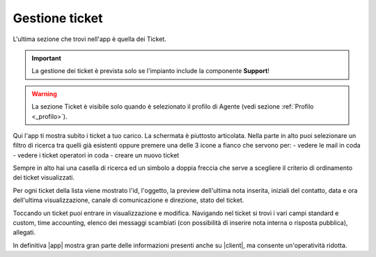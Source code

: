 .. _tickets:

==========================================
Gestione ticket
==========================================

L'ultima sezione che trovi nell'app è quella dei Ticket.

.. image:: /images/TVOXTEAM/37_tickets.png

.. important:: La gestione dei ticket è prevista solo se l'impianto include la componente **Support**!

.. warning:: La sezione Ticket è visibile solo quando è selezionato il profilo di Agente (vedi sezione :ref:`Profilo <_profilo>`).

Qui l'app ti mostra subito i ticket a tuo carico. La schermata è piuttosto articolata. 
Nella parte in alto puoi selezionare un filtro di ricerca tra quelli già esistenti oppure premere una delle 3 icone a fianco che servono per:
- vedere le mail in coda
- vedere i ticket operatori in coda
- creare un nuovo ticket

.. image:: /images/TVOXTEAM/38_inalto.png

Sempre in alto hai una casella di ricerca ed un simbolo a doppia freccia che serve a scegliere 
il criterio di ordinamento dei ticket visualizzati.

.. image:: /images/TVOXTEAM/39_inalto2.png

Per ogni ticket della lista viene mostrato l'id, l'oggetto, la preview dell'ultima nota inserita, iniziali del contatto, data e ora dell'ultima visualizzazione, canale di comunicazione e direzione, stato del ticket.

.. image:: /images/TVOXTEAM/40_ttinlista.png

Toccando un ticket puoi entrare in visualizzazione e modifica. 
Navigando nel ticket si trovi i vari campi standard e custom, time accounting, elenco dei messaggi scambiati (con possibilità di inserire nota interna o risposta pubblica), allegati.

.. image:: /images/TVOXTEAM/41_dettaglio_ticket.png

In definitiva |app| mostra gran parte delle informazioni presenti anche su |client|, ma consente un'operatività ridotta.